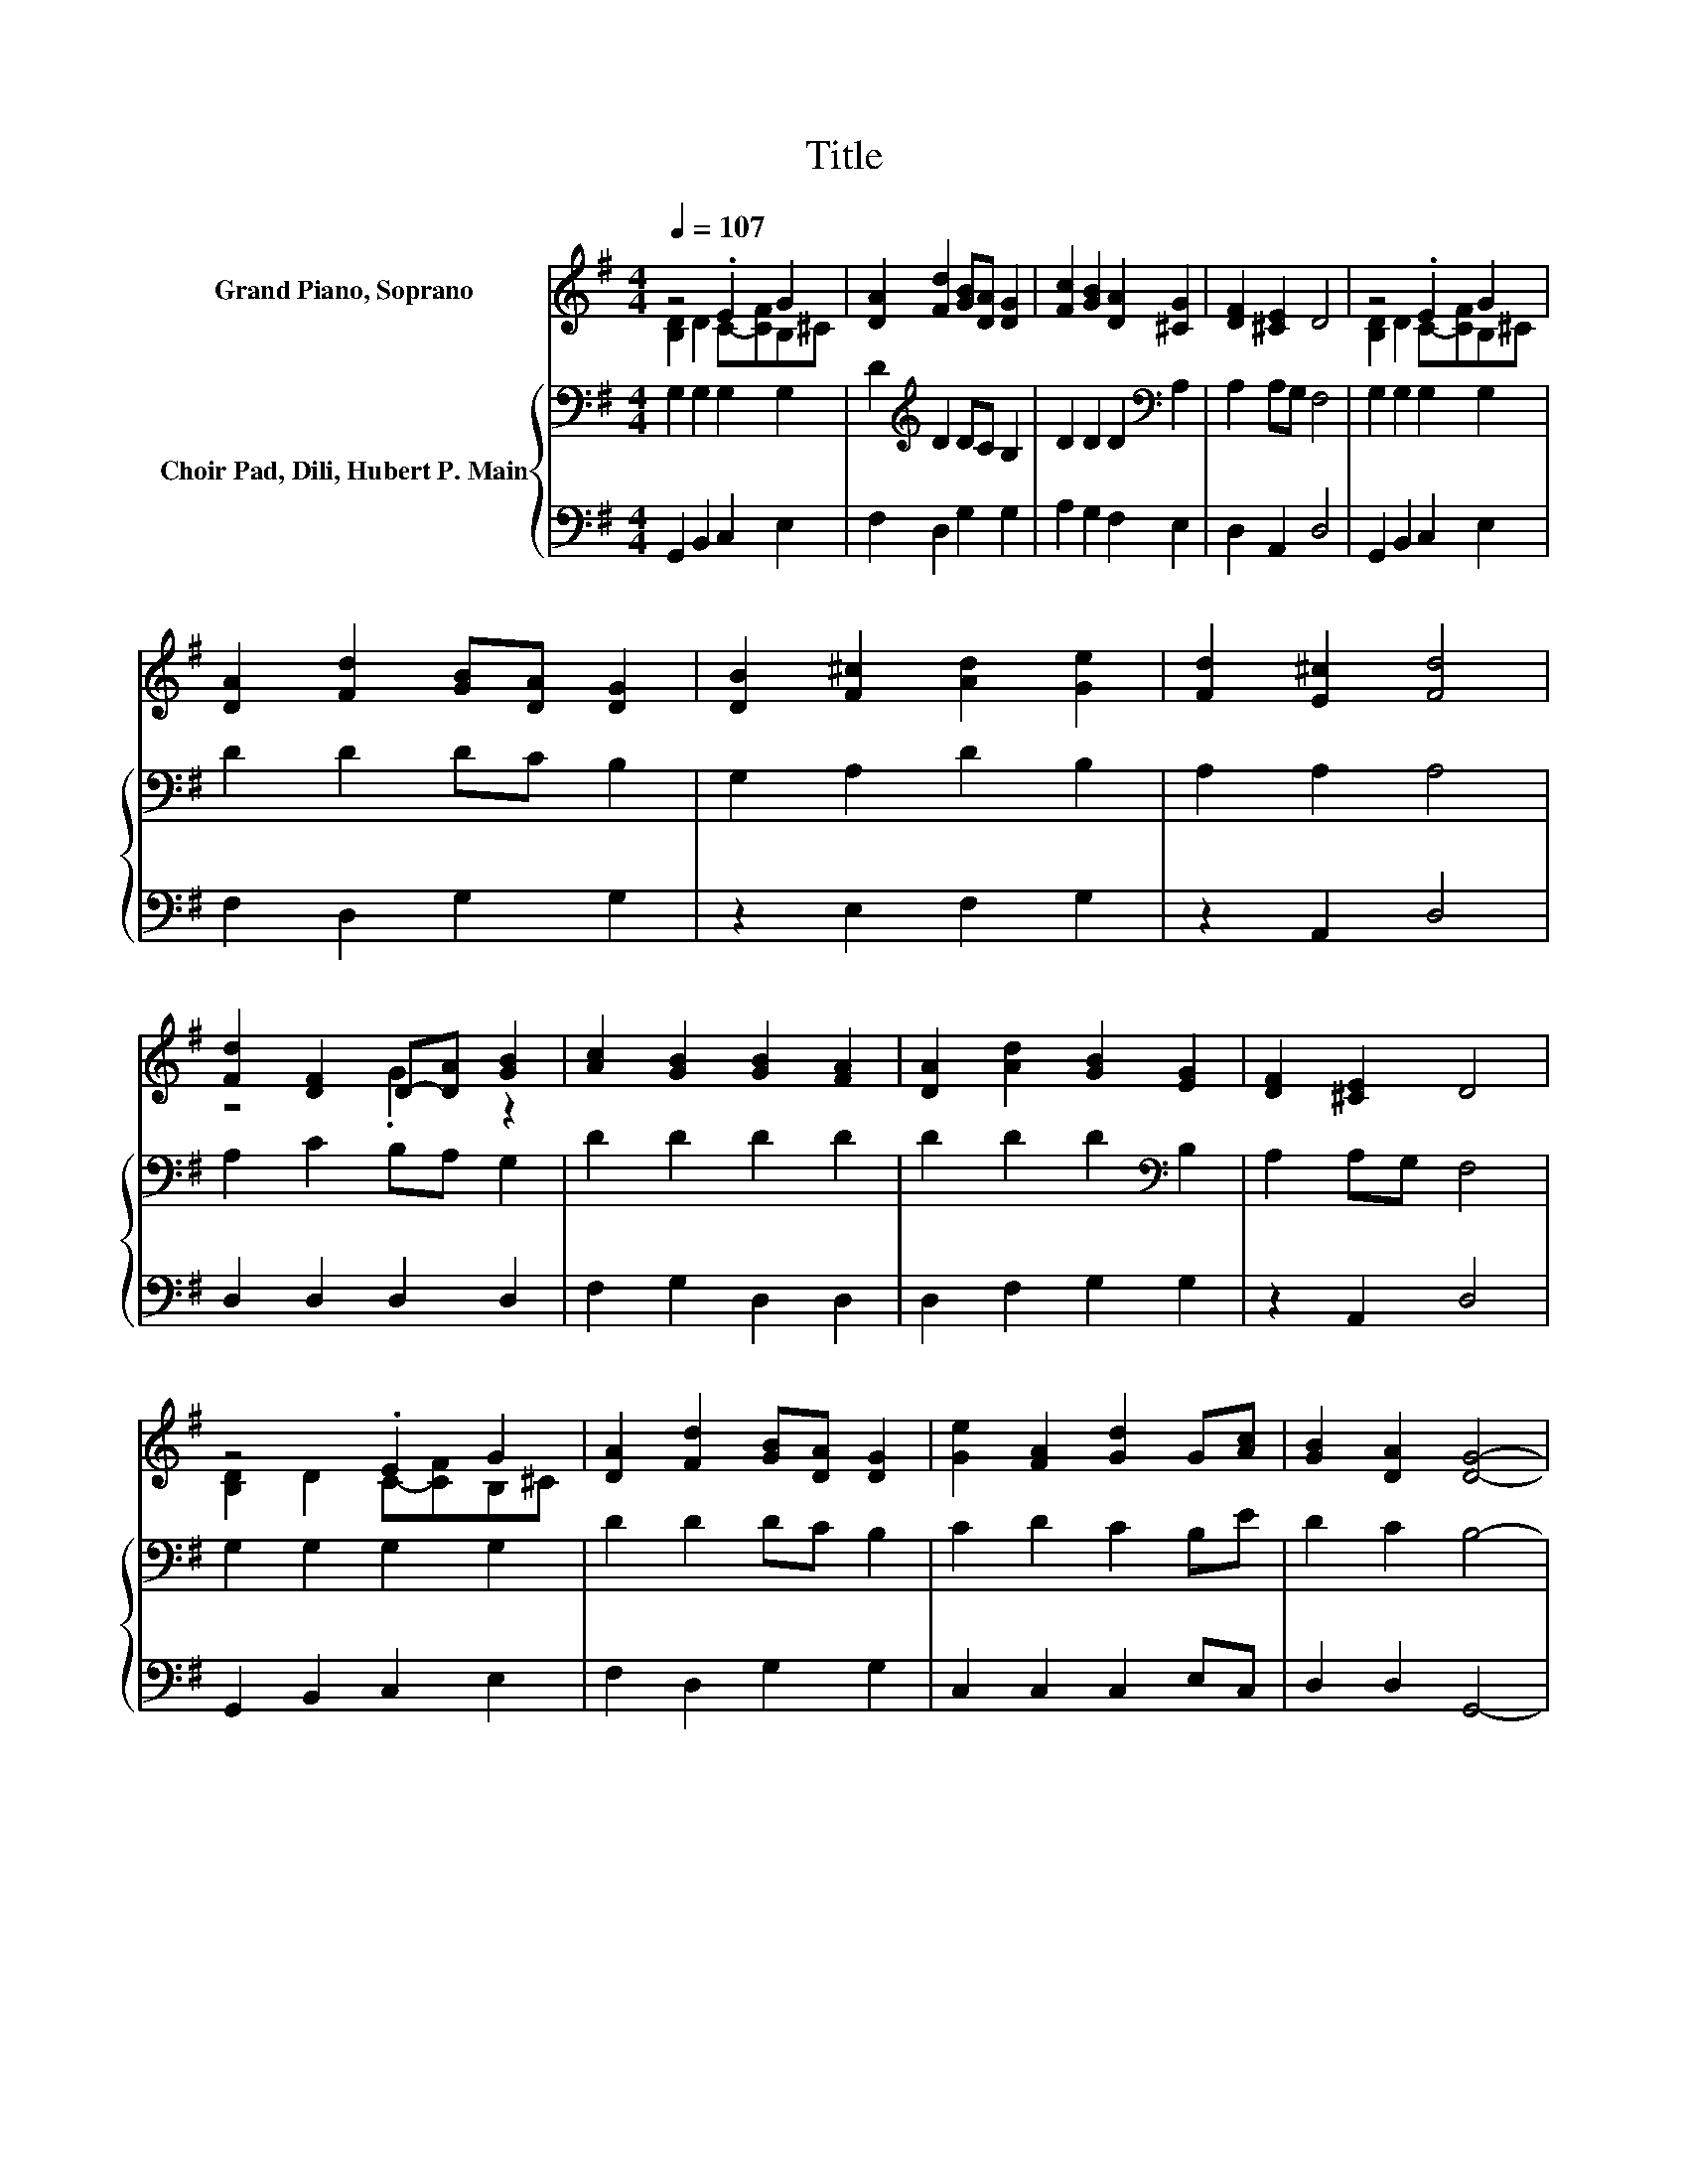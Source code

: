 X:1
T:Title
%%score ( 1 2 ) { 3 | 4 }
L:1/8
Q:1/4=107
M:4/4
K:G
V:1 treble nm="Grand Piano, Soprano"
V:2 treble 
V:3 bass nm="Choir Pad, Dili, Hubert P. Main"
V:4 bass 
V:1
 z4 .E2 G2 | [DA]2 [Fd]2 [GB][DA] [DG]2 | [Fc]2 [GB]2 [DA]2 [^CG]2 | [DF]2 [^CE]2 D4 | z4 .E2 G2 | %5
 [DA]2 [Fd]2 [GB][DA] [DG]2 | [DB]2 [F^c]2 [Ad]2 [Ge]2 | [Fd]2 [E^c]2 [Fd]4 | %8
 [Fd]2 [DF]2 D-[DA] [GB]2 | [Ac]2 [GB]2 [GB]2 [FA]2 | [DA]2 [Ad]2 [GB]2 [EG]2 | [DF]2 [^CE]2 D4 | %12
 z4 .E2 G2 | [DA]2 [Fd]2 [GB][DA] [DG]2 | [Ge]2 [FA]2 [Gd]2 G[Ac] | [GB]2 [DA]2 [DG]4- | %16
 [DG]4 z4 |] %17
V:2
 [B,D]2 D2 C-[CF]B,^C | x8 | x8 | x8 | [B,D]2 D2 C-[CF]B,^C | x8 | x8 | x8 | z4 .G2 z2 | x8 | x8 | %11
 x8 | [B,D]2 D2 C-[CF]B,^C | x8 | x8 | x8 | x8 |] %17
V:3
 G,2 G,2 G,2 G,2 | D2[K:treble] D2 DC B,2 | D2 D2 D2[K:bass] A,2 | A,2 A,G, F,4 | G,2 G,2 G,2 G,2 | %5
 D2 D2 DC B,2 | G,2 A,2 D2 B,2 | A,2 A,2 A,4 | A,2 C2 B,A, G,2 | D2 D2 D2 D2 | %10
 D2 D2 D2[K:bass] B,2 | A,2 A,G, F,4 | G,2 G,2 G,2 G,2 | D2 D2 DC B,2 | C2 D2 C2 B,E | D2 C2 B,4- | %16
 B,4 z4 |] %17
V:4
 G,,2 B,,2 C,2 E,2 | F,2 D,2 G,2 G,2 | A,2 G,2 F,2 E,2 | D,2 A,,2 D,4 | G,,2 B,,2 C,2 E,2 | %5
 F,2 D,2 G,2 G,2 | z2 E,2 F,2 G,2 | z2 A,,2 D,4 | D,2 D,2 D,2 D,2 | F,2 G,2 D,2 D,2 | %10
 D,2 F,2 G,2 G,2 | z2 A,,2 D,4 | G,,2 B,,2 C,2 E,2 | F,2 D,2 G,2 G,2 | C,2 C,2 C,2 E,C, | %15
 D,2 D,2 G,,4- | G,,4 z4 |] %17

